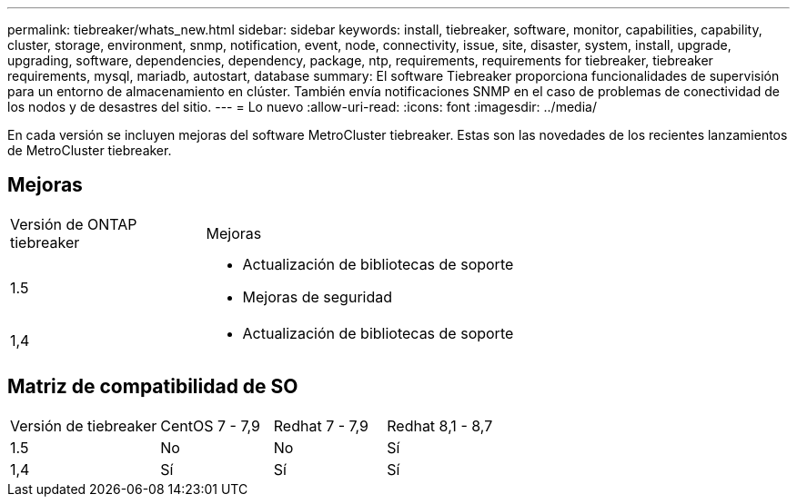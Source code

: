 ---
permalink: tiebreaker/whats_new.html 
sidebar: sidebar 
keywords: install, tiebreaker, software, monitor, capabilities, capability, cluster, storage, environment, snmp, notification, event, node, connectivity, issue, site, disaster, system, install, upgrade, upgrading, software, dependencies, dependency, package, ntp, requirements, requirements for tiebreaker, tiebreaker requirements, mysql, mariadb, autostart, database 
summary: El software Tiebreaker proporciona funcionalidades de supervisión para un entorno de almacenamiento en clúster. También envía notificaciones SNMP en el caso de problemas de conectividad de los nodos y de desastres del sitio. 
---
= Lo nuevo
:allow-uri-read: 
:icons: font
:imagesdir: ../media/


[role="lead"]
En cada versión se incluyen mejoras del software MetroCluster tiebreaker. Estas son las novedades de los recientes lanzamientos de MetroCluster tiebreaker.



== Mejoras

[cols="25,75"]
|===


| Versión de ONTAP tiebreaker | Mejoras 


 a| 
1.5
 a| 
* Actualización de bibliotecas de soporte
* Mejoras de seguridad




 a| 
1,4
 a| 
* Actualización de bibliotecas de soporte


|===


== Matriz de compatibilidad de SO

[cols="16,12,12,12"]
|===


| Versión de tiebreaker | CentOS 7 - 7,9 | Redhat 7 - 7,9 | Redhat 8,1 - 8,7 


 a| 
1.5
 a| 
No
 a| 
No
 a| 
Sí



 a| 
1,4
 a| 
Sí
 a| 
Sí
 a| 
Sí

|===